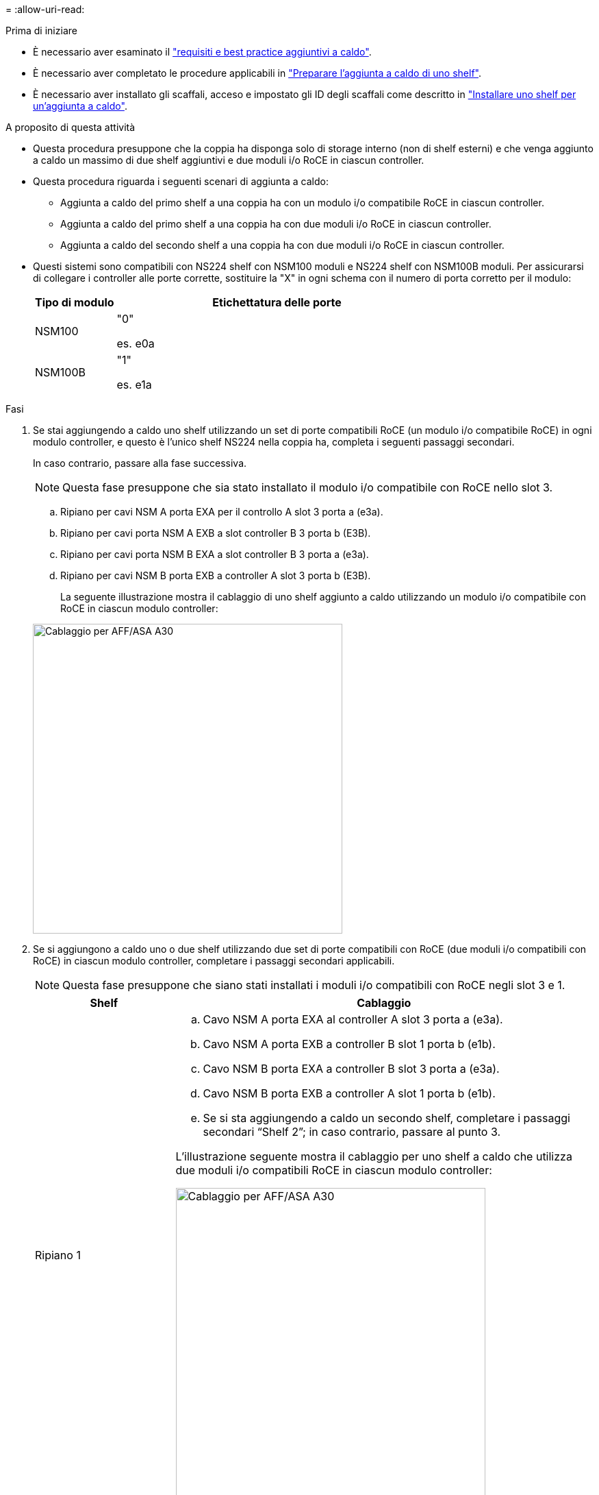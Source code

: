 = 
:allow-uri-read: 


.Prima di iniziare
* È necessario aver esaminato il link:requirements-hot-add-shelf.html["requisiti e best practice aggiuntivi a caldo"].
* È necessario aver completato le procedure applicabili in link:prepare-hot-add-shelf.html["Preparare l'aggiunta a caldo di uno shelf"].
* È necessario aver installato gli scaffali, acceso e impostato gli ID degli scaffali come descritto in link:prepare-hot-add-shelf.html["Installare uno shelf per un'aggiunta a caldo"].


.A proposito di questa attività
* Questa procedura presuppone che la coppia ha disponga solo di storage interno (non di shelf esterni) e che venga aggiunto a caldo un massimo di due shelf aggiuntivi e due moduli i/o RoCE in ciascun controller.
* Questa procedura riguarda i seguenti scenari di aggiunta a caldo:
+
** Aggiunta a caldo del primo shelf a una coppia ha con un modulo i/o compatibile RoCE in ciascun controller.
** Aggiunta a caldo del primo shelf a una coppia ha con due moduli i/o RoCE in ciascun controller.
** Aggiunta a caldo del secondo shelf a una coppia ha con due moduli i/o RoCE in ciascun controller.


* Questi sistemi sono compatibili con NS224 shelf con NSM100 moduli e NS224 shelf con NSM100B moduli. Per assicurarsi di collegare i controller alle porte corrette, sostituire la "X" in ogni schema con il numero di porta corretto per il modulo:
+
[cols="1,4"]
|===
| Tipo di modulo | Etichettatura delle porte 


 a| 
NSM100
 a| 
"0"

es. e0a



 a| 
NSM100B
 a| 
"1"

es. e1a

|===


.Fasi
. Se stai aggiungendo a caldo uno shelf utilizzando un set di porte compatibili RoCE (un modulo i/o compatibile RoCE) in ogni modulo controller, e questo è l'unico shelf NS224 nella coppia ha, completa i seguenti passaggi secondari.
+
In caso contrario, passare alla fase successiva.

+

NOTE: Questa fase presuppone che sia stato installato il modulo i/o compatibile con RoCE nello slot 3.

+
.. Ripiano per cavi NSM A porta EXA per il controllo A slot 3 porta a (e3a).
.. Ripiano per cavi porta NSM A EXB a slot controller B 3 porta b (E3B).
.. Ripiano per cavi porta NSM B EXA a slot controller B 3 porta a (e3a).
.. Ripiano per cavi NSM B porta EXB a controller A slot 3 porta b (E3B).
+
La seguente illustrazione mostra il cablaggio di uno shelf aggiunto a caldo utilizzando un modulo i/o compatibile con RoCE in ciascun modulo controller:

+
image::../media/drw_ns224_g_1shelf_1card_ieops-2002.svg[Cablaggio per AFF/ASA A30,452px,AFF/ASA A50]



. Se si aggiungono a caldo uno o due shelf utilizzando due set di porte compatibili con RoCE (due moduli i/o compatibili con RoCE) in ciascun modulo controller, completare i passaggi secondari applicabili.
+

NOTE: Questa fase presuppone che siano stati installati i moduli i/o compatibili con RoCE negli slot 3 e 1.

+
[cols="1,3"]
|===
| Shelf | Cablaggio 


 a| 
Ripiano 1
 a| 
.. Cavo NSM A porta EXA al controller A slot 3 porta a (e3a).
.. Cavo NSM A porta EXB a controller B slot 1 porta b (e1b).
.. Cavo NSM B porta EXA a controller B slot 3 porta a (e3a).
.. Cavo NSM B porta EXB a controller A slot 1 porta b (e1b).
.. Se si sta aggiungendo a caldo un secondo shelf, completare i passaggi secondari "`Shelf 2`"; in caso contrario, passare al punto 3.


L'illustrazione seguente mostra il cablaggio per uno shelf a caldo che utilizza due moduli i/o compatibili RoCE in ciascun modulo controller:

image::../media/drw_ns224_g_1shelf_2card_ieops-2005.svg[Cablaggio per AFF/ASA A30,452px,AFF/ASA A50]



 a| 
Shelf 2
 a| 
.. Cavo NSM A porta EXA al controller A slot 1 porta a (E1a).
.. Cavo NSM A porta EXB a controller B slot 3 porta b (E3B).
.. Cavo NSM B porta EXA a controller B slot 1 porta a (E1a).
.. Cavo NSM B porta EXB a controller A slot 3 porta b (E3B).
.. Passare alla fase 3.


L'illustrazione seguente mostra il cablaggio per due shelf a caldo che utilizzano due moduli i/o compatibili RoCE in ciascun modulo controller:

image::../media/drw_ns224_g_2shelf_2card_ieops-2003.svg[Cablaggio per AFF A30/ASA,452px,AFF/ASA A50]

|===
. Verificare che il ripiano aggiunto a caldo sia collegato correttamente utilizzando https://mysupport.netapp.com/site/tools/tool-eula/activeiq-configadvisor["Active IQ Config Advisor"^].
+
Se vengono generati errori di cablaggio, seguire le azioni correttive fornite.



.Quali sono le prossime novità?
Se l'assegnazione automatica del disco è stata disattivata durante la preparazione di questa procedura, è necessario assegnare manualmente la proprietà del disco e, se necessario, riabilitare l'assegnazione automatica del disco. Andare a link:complete-hot-add-shelf.html["Completare l'aggiunta a caldo"].

In caso contrario, la procedura di aggiunta a caldo dello shelf è terminata.
